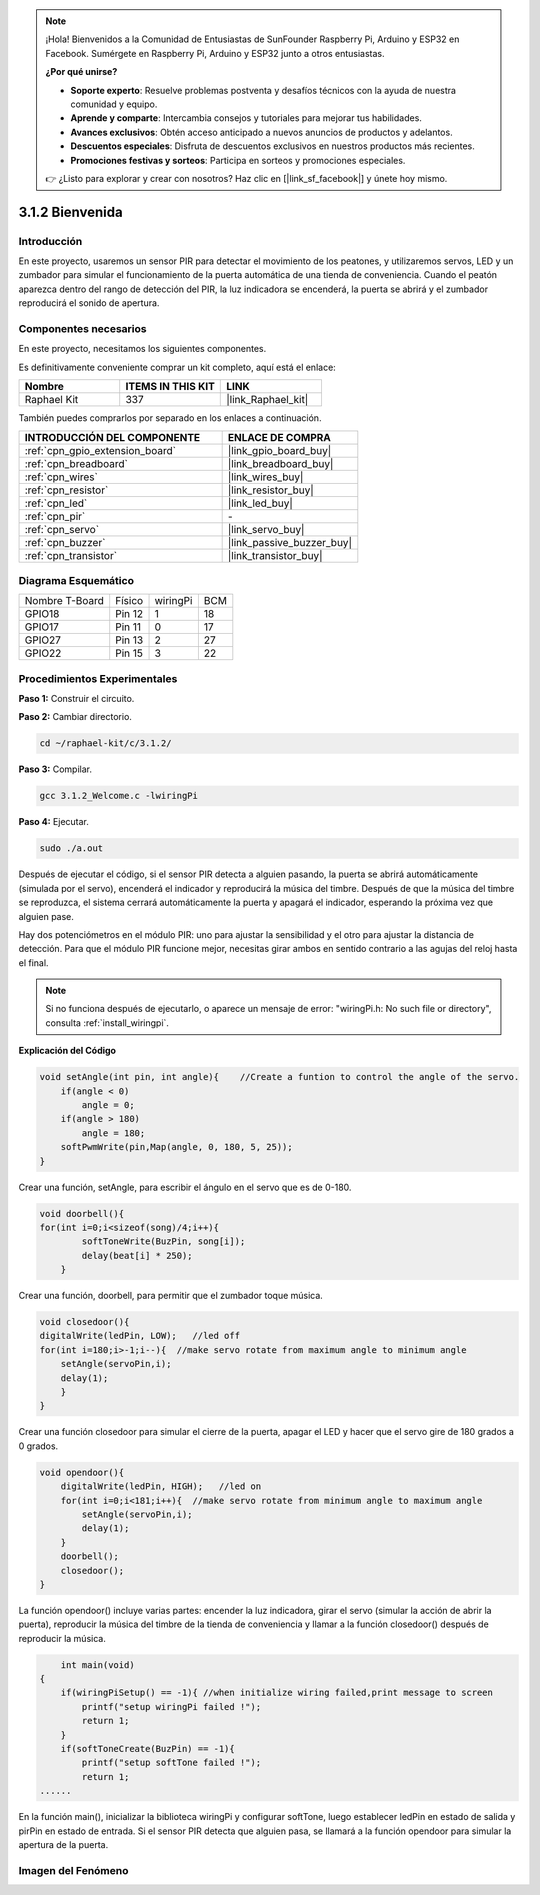 .. note::

    ¡Hola! Bienvenidos a la Comunidad de Entusiastas de SunFounder Raspberry Pi, Arduino y ESP32 en Facebook. Sumérgete en Raspberry Pi, Arduino y ESP32 junto a otros entusiastas.

    **¿Por qué unirse?**

    - **Soporte experto**: Resuelve problemas postventa y desafíos técnicos con la ayuda de nuestra comunidad y equipo.
    - **Aprende y comparte**: Intercambia consejos y tutoriales para mejorar tus habilidades.
    - **Avances exclusivos**: Obtén acceso anticipado a nuevos anuncios de productos y adelantos.
    - **Descuentos especiales**: Disfruta de descuentos exclusivos en nuestros productos más recientes.
    - **Promociones festivas y sorteos**: Participa en sorteos y promociones especiales.

    👉 ¿Listo para explorar y crear con nosotros? Haz clic en [|link_sf_facebook|] y únete hoy mismo.

.. _3.1.2_c:

3.1.2 Bienvenida
===============================

Introducción
----------------

En este proyecto, usaremos un sensor PIR para detectar el movimiento de los peatones, 
y utilizaremos servos, LED y un zumbador para simular el funcionamiento de la puerta 
automática de una tienda de conveniencia. Cuando el peatón aparezca dentro del rango 
de detección del PIR, la luz indicadora se encenderá, la puerta se abrirá y el zumbador 
reproducirá el sonido de apertura.

Componentes necesarios
------------------------------

En este proyecto, necesitamos los siguientes componentes.

.. image:: ../img/list_Welcome.png
    :align: center

Es definitivamente conveniente comprar un kit completo, aquí está el enlace:

.. list-table::
    :widths: 20 20 20
    :header-rows: 1

    *   - Nombre
        - ITEMS IN THIS KIT
        - LINK
    *   - Raphael Kit
        - 337
        - |link_Raphael_kit|

También puedes comprarlos por separado en los enlaces a continuación.

.. list-table::
    :widths: 30 20
    :header-rows: 1

    *   - INTRODUCCIÓN DEL COMPONENTE
        - ENLACE DE COMPRA

    *   - :ref:`cpn_gpio_extension_board`
        - |link_gpio_board_buy|
    *   - :ref:`cpn_breadboard`
        - |link_breadboard_buy|
    *   - :ref:`cpn_wires`
        - |link_wires_buy|
    *   - :ref:`cpn_resistor`
        - |link_resistor_buy|
    *   - :ref:`cpn_led`
        - |link_led_buy|
    *   - :ref:`cpn_pir`
        - \-
    *   - :ref:`cpn_servo`
        - |link_servo_buy|
    *   - :ref:`cpn_buzzer`
        - |link_passive_buzzer_buy|
    *   - :ref:`cpn_transistor`
        - |link_transistor_buy|

Diagrama Esquemático
--------------------------

============== ======== ======== ===
Nombre T-Board Físico   wiringPi BCM
GPIO18         Pin 12   1        18
GPIO17         Pin 11   0        17
GPIO27         Pin 13   2        27
GPIO22         Pin 15   3        22
============== ======== ======== ===

.. image:: ../img/Schematic_three_one2.png
   :align: center

Procedimientos Experimentales
----------------------------------

**Paso 1:** Construir el circuito.

.. image:: ../img/image239.png
    :align: center

**Paso 2:** Cambiar directorio.

.. raw:: html

   <run></run>

.. code-block:: 

    cd ~/raphael-kit/c/3.1.2/

**Paso 3:** Compilar.

.. raw:: html

   <run></run>

.. code-block:: 

    gcc 3.1.2_Welcome.c -lwiringPi

**Paso 4:** Ejecutar.

.. raw:: html

   <run></run>

.. code-block:: 

    sudo ./a.out

Después de ejecutar el código, si el sensor PIR detecta a alguien pasando, 
la puerta se abrirá automáticamente (simulada por el servo), encenderá el 
indicador y reproducirá la música del timbre. Después de que la música del 
timbre se reproduzca, el sistema cerrará automáticamente la puerta y apagará 
el indicador, esperando la próxima vez que alguien pase.

Hay dos potenciómetros en el módulo PIR: uno para ajustar la sensibilidad y 
el otro para ajustar la distancia de detección. Para que el módulo PIR funcione 
mejor, necesitas girar ambos en sentido contrario a las agujas del reloj hasta el final.

.. image:: ../img/PIR_TTE.png
    :width: 400
    :align: center

.. note::

    Si no funciona después de ejecutarlo, o aparece un mensaje de error: \"wiringPi.h: No such file or directory\", consulta :ref:`install_wiringpi`.

**Explicación del Código**

.. code-block:: c

    void setAngle(int pin, int angle){    //Create a funtion to control the angle of the servo.
        if(angle < 0)
            angle = 0;
        if(angle > 180)
            angle = 180;
        softPwmWrite(pin,Map(angle, 0, 180, 5, 25));   
    } 

Crear una función, setAngle, para escribir el ángulo en el servo que es de 0-180.

.. code-block:: c

    void doorbell(){
    for(int i=0;i<sizeof(song)/4;i++){
            softToneWrite(BuzPin, song[i]); 
            delay(beat[i] * 250);
        }

Crear una función, doorbell, para permitir que el zumbador toque música.

.. code-block:: c

    void closedoor(){
    digitalWrite(ledPin, LOW);   //led off
    for(int i=180;i>-1;i--){  //make servo rotate from maximum angle to minimum angle
        setAngle(servoPin,i);
        delay(1);
        }
    }

Crear una función closedoor para simular el cierre de la puerta, apagar el LED y 
hacer que el servo gire de 180 grados a 0 grados.

.. code-block:: c

    void opendoor(){
        digitalWrite(ledPin, HIGH);   //led on
        for(int i=0;i<181;i++){  //make servo rotate from minimum angle to maximum angle
            setAngle(servoPin,i);
            delay(1);
        }
        doorbell();
        closedoor();
    }

La función opendoor() incluye varias partes: encender la luz indicadora, girar el 
servo (simular la acción de abrir la puerta), reproducir la música del timbre de 
la tienda de conveniencia y llamar a la función closedoor() después de reproducir la música.

.. code-block:: c

        int main(void)
    {
        if(wiringPiSetup() == -1){ //when initialize wiring failed,print message to screen
            printf("setup wiringPi failed !");
            return 1;
        }
        if(softToneCreate(BuzPin) == -1){
            printf("setup softTone failed !");
            return 1;
    ......

En la función main(), inicializar la biblioteca wiringPi y configurar softTone, 
luego establecer ledPin en estado de salida y pirPin en estado de entrada. Si el 
sensor PIR detecta que alguien pasa, se llamará a la función opendoor para simular 
la apertura de la puerta.

Imagen del Fenómeno
------------------------

.. image:: ../img/image240.jpeg
   :align: center